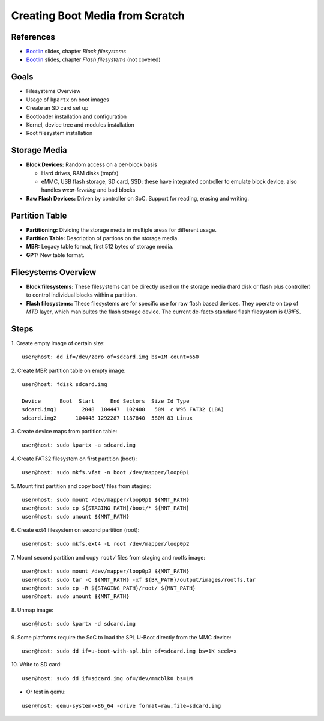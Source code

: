 Creating Boot Media from Scratch
================================

.. _Bootlin: https://bootlin.com/doc/training/embedded-linux/embedded-linux-slides.pdf


References
----------

* Bootlin_ slides, chapter *Block filesystems*
* Bootlin_ slides, chapter *Flash filesystems* (not covered)


Goals
-----

* Filesystems Overview
* Usage of ``kpartx`` on boot images
* Create an SD card set up
* Bootloader installation and configuration
* Kernel, device tree and modules installation
* Root filesystem installation


Storage Media
-------------

* **Block Devices:** Random access on a per-block basis

  - Hard drives, RAM disks (tmpfs)
  - eMMC, USB flash storage, SD card, SSD: these have integrated controller to emulate block device, also handles *wear-leveling* and bad blocks

* **Raw Flash Devices:** Driven by controller on SoC. Support for reading, erasing and writing.


Partition Table
---------------

* **Partitioning:** Dividing the storage media in multiple areas for different usage.
* **Partition Table:** Description of partions on the storage media.
* **MBR:** Legacy table format, first 512 bytes of storage media.
* **GPT:** New table format.


Filesystems Overview
--------------------

* **Block filesystems:** These filesystems can be directly used on the storage media
  (hard disk or flash plus controller) to control individual blocks within a partition.
* **Flash filesystems:** These filesystems are for specific use for raw flash based devices. They operate on top of
  *MTD* layer, which manipultes the flash storage device. The current de-facto standard flash filesystem is *UBIFS*.


Steps
-----

1. Create empty image of certain size:
::

   user@host: dd if=/dev/zero of=sdcard.img bs=1M count=650

2. Create MBR partition table on empty image:
::

   user@host: fdisk sdcard.img

   Device      Boot  Start     End Sectors  Size Id Type
   sdcard.img1        2048  104447  102400   50M  c W95 FAT32 (LBA)
   sdcard.img2      104448 1292287 1187840  580M 83 Linux

3. Create device maps from partition table:
::

   user@host: sudo kpartx -a sdcard.img

4. Create FAT32 filesystem on first partition (boot):
::

   user@host: sudo mkfs.vfat -n boot /dev/mapper/loop0p1

5. Mount first partition and copy boot/ files from staging:
::

   user@host: sudo mount /dev/mapper/loop0p1 ${MNT_PATH}
   user@host: sudo cp ${STAGING_PATH}/boot/* ${MNT_PATH}
   user@host: sudo umount ${MNT_PATH}

6. Create ext4 filesystem on second partition (root):
::

   user@host: sudo mkfs.ext4 -L root /dev/mapper/loop0p2

7. Mount second partition and copy ``root/`` files from staging and rootfs image:
::

   user@host: sudo mount /dev/mapper/loop0p2 ${MNT_PATH}
   user@host: sudo tar -C ${MNT_PATH} -xf ${BR_PATH}/output/images/rootfs.tar
   user@host: sudo cp -R ${STAGING_PATH}/root/ ${MNT_PATH}
   user@host: sudo umount ${MNT_PATH}

8. Unmap image:
::

   user@host: sudo kpartx -d sdcard.img

9. Some platforms require the SoC to load the SPL U-Boot directly from the MMC device:
::

   user@host: sudo dd if=u-boot-with-spl.bin of=sdcard.img bs=1K seek=x

.. important:

   The SoC will search a SPL on storage devices. Look up the required offset in kb to pass to the *seek* argument

10. Write to SD card:
::

    user@host: sudo dd if=sdcard.img of=/dev/mmcblk0 bs=1M

* Or test in qemu:

::

   user@host: qemu-system-x86_64 -drive format=raw,file=sdcard.img
